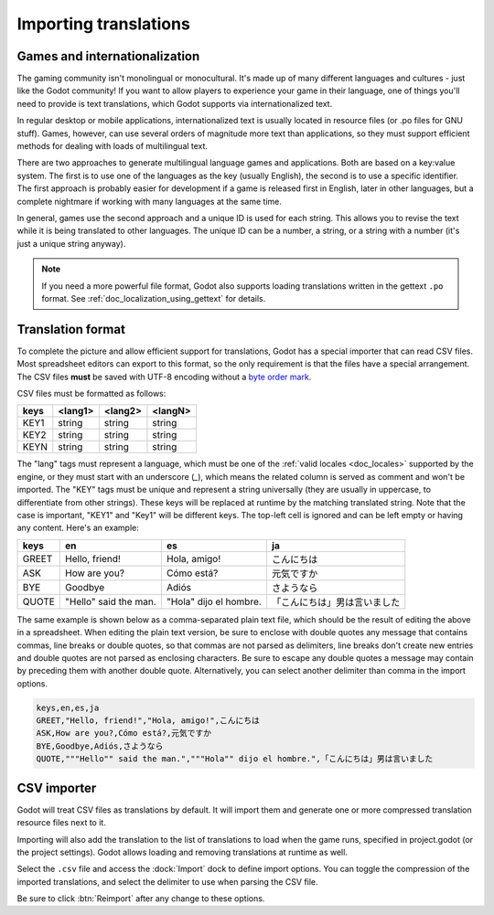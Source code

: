 .. _doc_importing_translations:

Importing translations
======================

Games and internationalization
------------------------------

The gaming community isn't monolingual or monocultural. It's made up of
many different languages and cultures - just like the Godot community!
If you want to allow players to experience your game in their language,
one of things you'll need to provide is text translations, which Godot
supports via internationalized text.

In regular desktop or mobile applications, internationalized text is
usually located in resource files (or .po files for GNU stuff). Games,
however, can use several orders of magnitude more text than
applications, so they must support efficient methods for dealing with
loads of multilingual text.

There are two approaches to generate multilingual language games and
applications. Both are based on a key:value system. The first is to use
one of the languages as the key (usually English), the second is to use a
specific identifier. The first approach is probably easier for
development if a game is released first in English, later in other
languages, but a complete nightmare if working with many languages at
the same time.

In general, games use the second approach and a unique ID is used for
each string. This allows you to revise the text while it is being
translated to other languages. The unique ID can be a number, a string,
or a string with a number (it's just a unique string anyway).

.. note:: If you need a more powerful file format, Godot also supports
          loading translations written in the gettext ``.po`` format. See
          :ref:`doc_localization_using_gettext` for details.

Translation format
------------------

To complete the picture and allow efficient support for translations,
Godot has a special importer that can read CSV files. Most spreadsheet
editors can export to this format, so the only requirement is that the files
have a special arrangement. The CSV files **must** be saved with UTF-8 encoding
without a `byte order mark <https://en.wikipedia.org/wiki/Byte_order_mark>`__.

CSV files must be formatted as follows:

+--------+----------+----------+----------+
| keys   | <lang1>  | <lang2>  | <langN>  |
+========+==========+==========+==========+
| KEY1   | string   | string   | string   |
+--------+----------+----------+----------+
| KEY2   | string   | string   | string   |
+--------+----------+----------+----------+
| KEYN   | string   | string   | string   |
+--------+----------+----------+----------+

The "lang" tags must represent a language, which must be one of the :ref:`valid
locales <doc_locales>` supported by the engine, or they must start with an underscore (`_`), 
which means the related column is served as comment and won't be imported. 
The "KEY" tags must be unique and represent a string universally (they are usually in
uppercase, to differentiate from other strings). These keys will be replaced at
runtime by the matching translated string. Note that the case is important,
"KEY1" and "Key1" will be different keys.
The top-left cell is ignored and can be left empty or having any content.
Here's an example:

+-------+-----------------------+------------------------+------------------------------+
| keys  | en                    | es                     | ja                           |
+=======+=======================+========================+==============================+
| GREET | Hello, friend!        | Hola, amigo!           | こんにちは                   |
+-------+-----------------------+------------------------+------------------------------+
| ASK   | How are you?          | Cómo está?             | 元気ですか                   |
+-------+-----------------------+------------------------+------------------------------+
| BYE   | Goodbye               | Adiós                  | さようなら                   |
+-------+-----------------------+------------------------+------------------------------+
| QUOTE | "Hello" said the man. | "Hola" dijo el hombre. | 「こんにちは」男は言いました |
+-------+-----------------------+------------------------+------------------------------+

The same example is shown below as a comma-separated plain text file,
which should be the result of editing the above in a spreadsheet.
When editing the plain text version, be sure to enclose with double
quotes any message that contains commas, line breaks or double quotes,
so that commas are not parsed as delimiters, line breaks don't create new
entries and double quotes are not parsed as enclosing characters. Be sure
to escape any double quotes a message may contain by preceding them with
another double quote. Alternatively, you can select another delimiter than
comma in the import options.

.. code-block:: none

    keys,en,es,ja
    GREET,"Hello, friend!","Hola, amigo!",こんにちは
    ASK,How are you?,Cómo está?,元気ですか
    BYE,Goodbye,Adiós,さようなら
    QUOTE,"""Hello"" said the man.","""Hola"" dijo el hombre.",「こんにちは」男は言いました

CSV importer
------------

Godot will treat CSV files as translations by default. It will import them
and generate one or more compressed translation resource files next to it.

Importing will also add the translation to the list of
translations to load when the game runs, specified in project.godot (or the
project settings). Godot allows loading and removing translations at
runtime as well.

Select the ``.csv`` file and access the :dock:`Import` dock to define import
options. You can toggle the compression of the imported translations, and
select the delimiter to use when parsing the CSV file.

.. image:: img/import_csv.png

Be sure to click :btn:`Reimport` after any change to these options.
